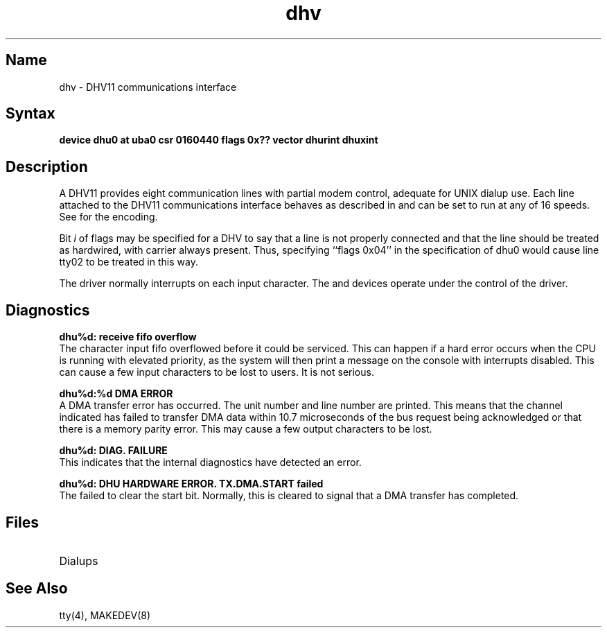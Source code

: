 .\" SCCSID: @(#)dhv.4	2.1	3/10/87
.TH dhv 4
.SH Name
dhv \- DHV11 communications interface
.SH Syntax
.B "device dhu0 at uba0 csr 0160440 flags 0x?? vector dhurint dhuxint"
.SH Description
.NXR "DHV11 communications interface"
.NXS "dhv keyword" "DHV11 communications interface"
.NXS "dhu interface" "DHV11 communications interface"
A DHV11 provides eight communication lines with partial modem control,
adequate for UNIX dialup use.
Each line attached to the DHV11 communications interface
behaves as described in
.MS tty 4
and can be set to run at any of 16 speeds.  See
.MS tty 4
for the encoding.
.PP
Bit
.I i
of flags may be specified for a DHV to say that a line is not properly
connected and that the line should be treated as
hardwired, with carrier
always present.
Thus, specifying ``flags 0x04'' in the specification of dhu0
would cause line tty02 to be treated in this way.
.PP
The 
.PN dhv
driver normally interrupts on each input character.
.NT
The 
.PN cxa ,
.PN cxb ,
.PN cxy ,
.PN dhv ,
and
.PN dhq
devices operate under the control of the 
.PN dhu
driver.
.NE
.SH Diagnostics
.B "dhu%d: receive fifo overflow"  
.br
The character input fifo overflowed
before it could be serviced.  This can happen if a hard error occurs
when the CPU is running with elevated priority, as the system will
then print a message on the console with interrupts disabled.
This can cause a few input characters to be lost to users.
It is not serious.
.PP
.B "dhu%d:%d DMA ERROR"
.br
A DMA transfer error has occurred.
The
.PN dhv
unit number and line number are printed.
This means that the channel indicated has failed to transfer DMA data
within 10.7 microseconds of the bus request being acknowledged or that
there is a memory parity error.
This may cause a few output characters to be lost.
.PP
.B "dhu%d: DIAG. FAILURE"
.br
This indicates that the
.PN dhv
internal diagnostics have detected an error.
.PP
.B "dhu%d: DHU HARDWARE ERROR.  TX.DMA.START failed"
.br
The 
.PN dhv 
failed to clear the start bit.  Normally,
this is cleared to signal 
that a DMA transfer has completed.
.SH Files
.TP 15
.PN /dev/tty??

.TP
.PN /dev/ttyd?
Dialups
.SH See Also
tty(4), MAKEDEV(8)
